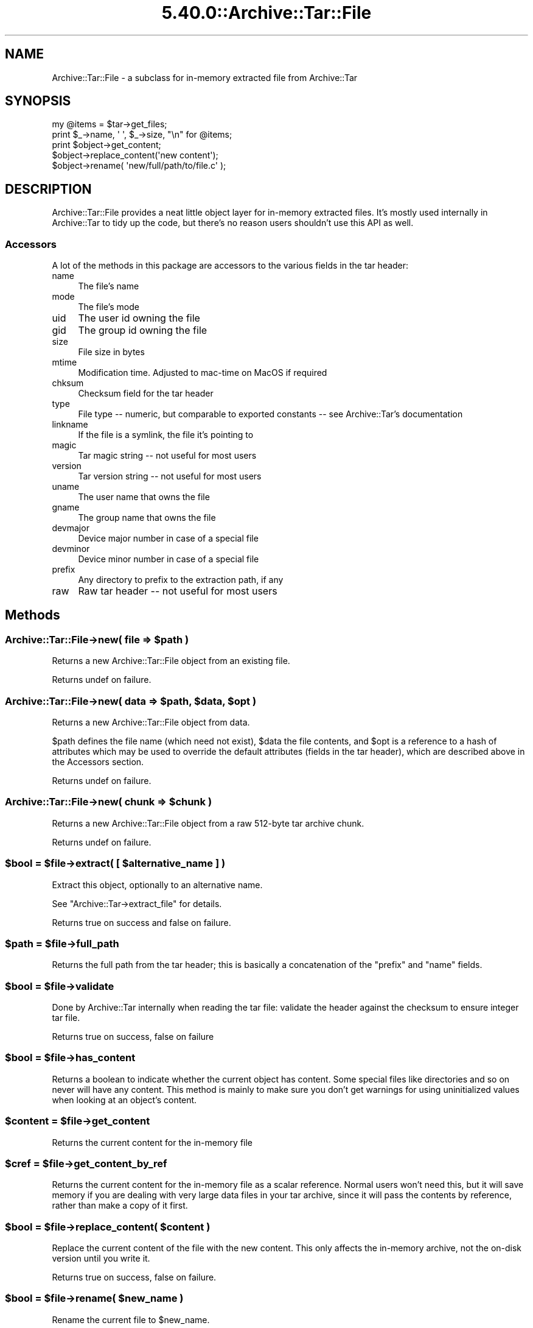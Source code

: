 .\" Automatically generated by Pod::Man 5.0102 (Pod::Simple 3.45)
.\"
.\" Standard preamble:
.\" ========================================================================
.de Sp \" Vertical space (when we can't use .PP)
.if t .sp .5v
.if n .sp
..
.de Vb \" Begin verbatim text
.ft CW
.nf
.ne \\$1
..
.de Ve \" End verbatim text
.ft R
.fi
..
.\" \*(C` and \*(C' are quotes in nroff, nothing in troff, for use with C<>.
.ie n \{\
.    ds C` ""
.    ds C' ""
'br\}
.el\{\
.    ds C`
.    ds C'
'br\}
.\"
.\" Escape single quotes in literal strings from groff's Unicode transform.
.ie \n(.g .ds Aq \(aq
.el       .ds Aq '
.\"
.\" If the F register is >0, we'll generate index entries on stderr for
.\" titles (.TH), headers (.SH), subsections (.SS), items (.Ip), and index
.\" entries marked with X<> in POD.  Of course, you'll have to process the
.\" output yourself in some meaningful fashion.
.\"
.\" Avoid warning from groff about undefined register 'F'.
.de IX
..
.nr rF 0
.if \n(.g .if rF .nr rF 1
.if (\n(rF:(\n(.g==0)) \{\
.    if \nF \{\
.        de IX
.        tm Index:\\$1\t\\n%\t"\\$2"
..
.        if !\nF==2 \{\
.            nr % 0
.            nr F 2
.        \}
.    \}
.\}
.rr rF
.\" ========================================================================
.\"
.IX Title "5.40.0::Archive::Tar::File 3"
.TH 5.40.0::Archive::Tar::File 3 2024-12-13 "perl v5.40.0" "Perl Programmers Reference Guide"
.\" For nroff, turn off justification.  Always turn off hyphenation; it makes
.\" way too many mistakes in technical documents.
.if n .ad l
.nh
.SH NAME
Archive::Tar::File \- a subclass for in\-memory extracted file from Archive::Tar
.SH SYNOPSIS
.IX Header "SYNOPSIS"
.Vb 1
\&    my @items = $tar\->get_files;
\&
\&    print $_\->name, \*(Aq \*(Aq, $_\->size, "\en" for @items;
\&
\&    print $object\->get_content;
\&    $object\->replace_content(\*(Aqnew content\*(Aq);
\&
\&    $object\->rename( \*(Aqnew/full/path/to/file.c\*(Aq );
.Ve
.SH DESCRIPTION
.IX Header "DESCRIPTION"
Archive::Tar::File provides a neat little object layer for in-memory
extracted files. It's mostly used internally in Archive::Tar to tidy
up the code, but there's no reason users shouldn't use this API as
well.
.SS Accessors
.IX Subsection "Accessors"
A lot of the methods in this package are accessors to the various
fields in the tar header:
.IP name 4
.IX Item "name"
The file's name
.IP mode 4
.IX Item "mode"
The file's mode
.IP uid 4
.IX Item "uid"
The user id owning the file
.IP gid 4
.IX Item "gid"
The group id owning the file
.IP size 4
.IX Item "size"
File size in bytes
.IP mtime 4
.IX Item "mtime"
Modification time. Adjusted to mac-time on MacOS if required
.IP chksum 4
.IX Item "chksum"
Checksum field for the tar header
.IP type 4
.IX Item "type"
File type \-\- numeric, but comparable to exported constants \-\- see
Archive::Tar's documentation
.IP linkname 4
.IX Item "linkname"
If the file is a symlink, the file it's pointing to
.IP magic 4
.IX Item "magic"
Tar magic string \-\- not useful for most users
.IP version 4
.IX Item "version"
Tar version string \-\- not useful for most users
.IP uname 4
.IX Item "uname"
The user name that owns the file
.IP gname 4
.IX Item "gname"
The group name that owns the file
.IP devmajor 4
.IX Item "devmajor"
Device major number in case of a special file
.IP devminor 4
.IX Item "devminor"
Device minor number in case of a special file
.IP prefix 4
.IX Item "prefix"
Any directory to prefix to the extraction path, if any
.IP raw 4
.IX Item "raw"
Raw tar header \-\- not useful for most users
.SH Methods
.IX Header "Methods"
.ie n .SS "Archive::Tar::File\->new( file => $path )"
.el .SS "Archive::Tar::File\->new( file => \f(CW$path\fP )"
.IX Subsection "Archive::Tar::File->new( file => $path )"
Returns a new Archive::Tar::File object from an existing file.
.PP
Returns undef on failure.
.ie n .SS "Archive::Tar::File\->new( data => $path, $data, $opt )"
.el .SS "Archive::Tar::File\->new( data => \f(CW$path\fP, \f(CW$data\fP, \f(CW$opt\fP )"
.IX Subsection "Archive::Tar::File->new( data => $path, $data, $opt )"
Returns a new Archive::Tar::File object from data.
.PP
\&\f(CW$path\fR defines the file name (which need not exist), \f(CW$data\fR the
file contents, and \f(CW$opt\fR is a reference to a hash of attributes
which may be used to override the default attributes (fields in the
tar header), which are described above in the Accessors section.
.PP
Returns undef on failure.
.ie n .SS "Archive::Tar::File\->new( chunk => $chunk )"
.el .SS "Archive::Tar::File\->new( chunk => \f(CW$chunk\fP )"
.IX Subsection "Archive::Tar::File->new( chunk => $chunk )"
Returns a new Archive::Tar::File object from a raw 512\-byte tar
archive chunk.
.PP
Returns undef on failure.
.ie n .SS "$bool = $file\->extract( [ $alternative_name ] )"
.el .SS "\f(CW$bool\fP = \f(CW$file\fP\->extract( [ \f(CW$alternative_name\fP ] )"
.IX Subsection "$bool = $file->extract( [ $alternative_name ] )"
Extract this object, optionally to an alternative name.
.PP
See \f(CW\*(C`Archive::Tar\->extract_file\*(C'\fR for details.
.PP
Returns true on success and false on failure.
.ie n .SS "$path = $file\->full_path"
.el .SS "\f(CW$path\fP = \f(CW$file\fP\->full_path"
.IX Subsection "$path = $file->full_path"
Returns the full path from the tar header; this is basically a
concatenation of the \f(CW\*(C`prefix\*(C'\fR and \f(CW\*(C`name\*(C'\fR fields.
.ie n .SS "$bool = $file\->validate"
.el .SS "\f(CW$bool\fP = \f(CW$file\fP\->validate"
.IX Subsection "$bool = $file->validate"
Done by Archive::Tar internally when reading the tar file:
validate the header against the checksum to ensure integer tar file.
.PP
Returns true on success, false on failure
.ie n .SS "$bool = $file\->has_content"
.el .SS "\f(CW$bool\fP = \f(CW$file\fP\->has_content"
.IX Subsection "$bool = $file->has_content"
Returns a boolean to indicate whether the current object has content.
Some special files like directories and so on never will have any
content. This method is mainly to make sure you don't get warnings
for using uninitialized values when looking at an object's content.
.ie n .SS "$content = $file\->get_content"
.el .SS "\f(CW$content\fP = \f(CW$file\fP\->get_content"
.IX Subsection "$content = $file->get_content"
Returns the current content for the in-memory file
.ie n .SS "$cref = $file\->get_content_by_ref"
.el .SS "\f(CW$cref\fP = \f(CW$file\fP\->get_content_by_ref"
.IX Subsection "$cref = $file->get_content_by_ref"
Returns the current content for the in-memory file as a scalar
reference. Normal users won't need this, but it will save memory if
you are dealing with very large data files in your tar archive, since
it will pass the contents by reference, rather than make a copy of it
first.
.ie n .SS "$bool = $file\->replace_content( $content )"
.el .SS "\f(CW$bool\fP = \f(CW$file\fP\->replace_content( \f(CW$content\fP )"
.IX Subsection "$bool = $file->replace_content( $content )"
Replace the current content of the file with the new content. This
only affects the in-memory archive, not the on-disk version until
you write it.
.PP
Returns true on success, false on failure.
.ie n .SS "$bool = $file\->rename( $new_name )"
.el .SS "\f(CW$bool\fP = \f(CW$file\fP\->rename( \f(CW$new_name\fP )"
.IX Subsection "$bool = $file->rename( $new_name )"
Rename the current file to \f(CW$new_name\fR.
.PP
Note that you must specify a Unix path for \f(CW$new_name\fR, since per tar
standard, all files in the archive must be Unix paths.
.PP
Returns true on success and false on failure.
.ie n .SS "$bool = $file\->chmod( $mode )"
.el .SS "\f(CW$bool\fP = \f(CW$file\fP\->chmod( \f(CW$mode\fP )"
.IX Subsection "$bool = $file->chmod( $mode )"
Change mode of \f(CW$file\fR to \f(CW$mode\fR. The mode can be a string or a number
which is interpreted as octal whether or not a leading 0 is given.
.PP
Returns true on success and false on failure.
.ie n .SS "$bool = $file\->chown( $user [, $group])"
.el .SS "\f(CW$bool\fP = \f(CW$file\fP\->chown( \f(CW$user\fP [, \f(CW$group\fP])"
.IX Subsection "$bool = $file->chown( $user [, $group])"
Change owner of \f(CW$file\fR to \f(CW$user\fR. If a \f(CW$group\fR is given that is changed
as well. You can also pass a single parameter with a colon separating the
use and group as in 'root:wheel'.
.PP
Returns true on success and false on failure.
.SH "Convenience methods"
.IX Header "Convenience methods"
To quickly check the type of a \f(CW\*(C`Archive::Tar::File\*(C'\fR object, you can
use the following methods:
.ie n .IP $file\->is_file 4
.el .IP \f(CW$file\fR\->is_file 4
.IX Item "$file->is_file"
Returns true if the file is of type \f(CW\*(C`file\*(C'\fR
.ie n .IP $file\->is_dir 4
.el .IP \f(CW$file\fR\->is_dir 4
.IX Item "$file->is_dir"
Returns true if the file is of type \f(CW\*(C`dir\*(C'\fR
.ie n .IP $file\->is_hardlink 4
.el .IP \f(CW$file\fR\->is_hardlink 4
.IX Item "$file->is_hardlink"
Returns true if the file is of type \f(CW\*(C`hardlink\*(C'\fR
.ie n .IP $file\->is_symlink 4
.el .IP \f(CW$file\fR\->is_symlink 4
.IX Item "$file->is_symlink"
Returns true if the file is of type \f(CW\*(C`symlink\*(C'\fR
.ie n .IP $file\->is_chardev 4
.el .IP \f(CW$file\fR\->is_chardev 4
.IX Item "$file->is_chardev"
Returns true if the file is of type \f(CW\*(C`chardev\*(C'\fR
.ie n .IP $file\->is_blockdev 4
.el .IP \f(CW$file\fR\->is_blockdev 4
.IX Item "$file->is_blockdev"
Returns true if the file is of type \f(CW\*(C`blockdev\*(C'\fR
.ie n .IP $file\->is_fifo 4
.el .IP \f(CW$file\fR\->is_fifo 4
.IX Item "$file->is_fifo"
Returns true if the file is of type \f(CW\*(C`fifo\*(C'\fR
.ie n .IP $file\->is_socket 4
.el .IP \f(CW$file\fR\->is_socket 4
.IX Item "$file->is_socket"
Returns true if the file is of type \f(CW\*(C`socket\*(C'\fR
.ie n .IP $file\->is_longlink 4
.el .IP \f(CW$file\fR\->is_longlink 4
.IX Item "$file->is_longlink"
Returns true if the file is of type \f(CW\*(C`LongLink\*(C'\fR.
Should not happen after a successful \f(CW\*(C`read\*(C'\fR.
.ie n .IP $file\->is_label 4
.el .IP \f(CW$file\fR\->is_label 4
.IX Item "$file->is_label"
Returns true if the file is of type \f(CW\*(C`Label\*(C'\fR.
Should not happen after a successful \f(CW\*(C`read\*(C'\fR.
.ie n .IP $file\->is_unknown 4
.el .IP \f(CW$file\fR\->is_unknown 4
.IX Item "$file->is_unknown"
Returns true if the file type is \f(CW\*(C`unknown\*(C'\fR
